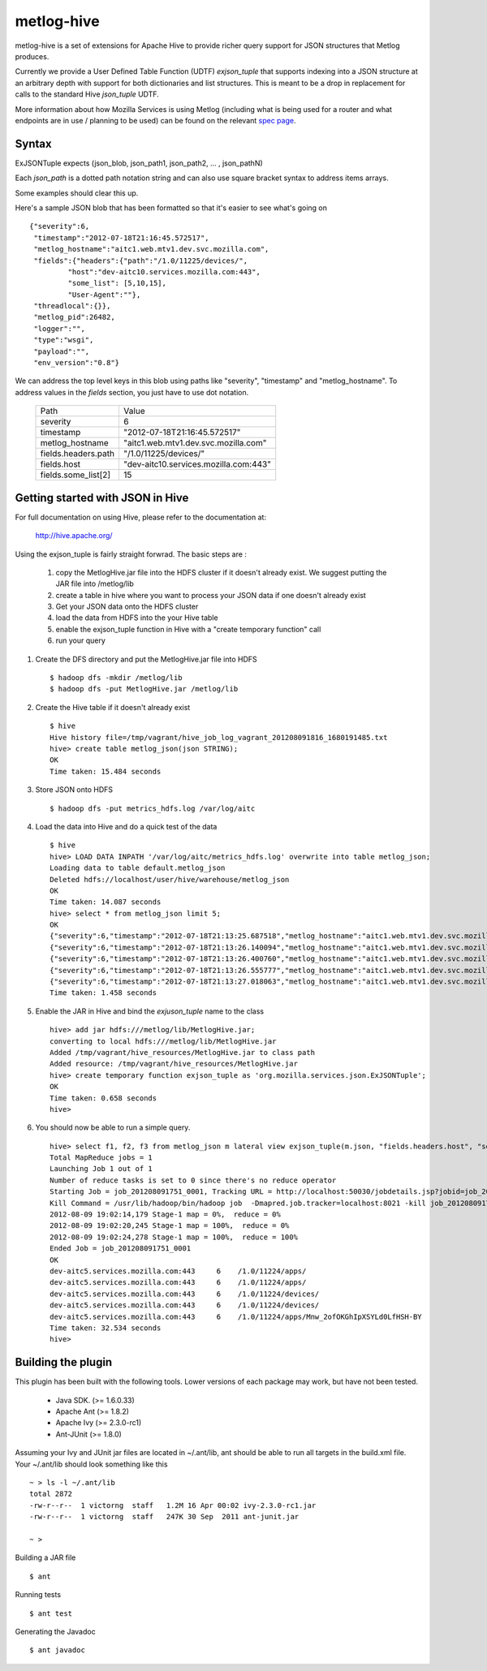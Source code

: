 ===========
metlog-hive
===========

metlog-hive is a set of extensions for Apache Hive to provide richer query support
for JSON structures that Metlog produces. 

Currently we provide a User Defined Table Function (UDTF)
`exjson_tuple` that supports indexing into a JSON structure at an
arbitrary depth with support for both dictionaries and list
structures.  This is meant to be a drop in replacement for calls to
the standard Hive `json_tuple` UDTF.

More information about how Mozilla Services is using Metlog (including what is
being used for a router and what endpoints are in use / planning to be used)
can be found on the relevant `spec page
<https://wiki.mozilla.org/Services/Sagrada/Metlog>`_.


Syntax
------

ExJSONTuple expects (json_blob, json_path1, json_path2, ... , json_pathN)

Each `json_path` is a dotted path notation string and can also use square bracket syntax to address items arrays.

Some examples should clear this up.

Here's a sample JSON blob that has been formatted so that it's easier to see what's going on ::

       {"severity":6,
        "timestamp":"2012-07-18T21:16:45.572517",
        "metlog_hostname":"aitc1.web.mtv1.dev.svc.mozilla.com",
        "fields":{"headers":{"path":"/1.0/11225/devices/",
                "host":"dev-aitc10.services.mozilla.com:443",
                "some_list": [5,10,15],
                "User-Agent":""},
        "threadlocal":{}},
        "metlog_pid":26482,
        "logger":"",
        "type":"wsgi",
        "payload":"",
        "env_version":"0.8"}


We can address the top level keys in this blob using paths like "severity", "timestamp" and "metlog_hostname". 
To address values in the `fields` section, you just have to use dot notation.

        ========================= =============================================
        Path                      Value
        ------------------------- ---------------------------------------------
        severity                       6  
        timestamp                      "2012-07-18T21:16:45.572517"
        metlog_hostname                "aitc1.web.mtv1.dev.svc.mozilla.com"
        fields.headers.path            "/1.0/11225/devices/"
        fields.host                    "dev-aitc10.services.mozilla.com:443"
        fields.some_list[2]            15
        ========================= =============================================


Getting started with JSON in Hive
---------------------------------

For full documentation on using Hive, please refer to the 
documentation at:

    http://hive.apache.org/

Using the exjson_tuple is fairly straight forwrad.  The basic steps
are :
 

 1. copy the MetlogHive.jar file into the HDFS cluster if it doesn't
    already exist. We suggest putting the JAR file into /metlog/lib
 2. create a table in hive where you want to process your JSON data if
    one doesn't already exist
 3. Get your JSON data onto the HDFS cluster
 4. load the data from HDFS into the your Hive table
 5. enable the exjson_tuple function in Hive with a "create temporary
    function" call
 6. run your query


1. Create the DFS directory and put the MetlogHive.jar file into HDFS ::

    $ hadoop dfs -mkdir /metlog/lib
    $ hadoop dfs -put MetlogHive.jar /metlog/lib

2. Create the Hive table if it doesn't already exist ::

    $ hive 
    Hive history file=/tmp/vagrant/hive_job_log_vagrant_201208091816_1680191485.txt
    hive> create table metlog_json(json STRING);
    OK
    Time taken: 15.484 seconds

3.  Store JSON onto HDFS ::
    
    $ hadoop dfs -put metrics_hdfs.log /var/log/aitc

4.  Load the data into Hive and do a quick test of the data ::
        
        $ hive
        hive> LOAD DATA INPATH '/var/log/aitc/metrics_hdfs.log' overwrite into table metlog_json;
        Loading data to table default.metlog_json
        Deleted hdfs://localhost/user/hive/warehouse/metlog_json
        OK
        Time taken: 14.087 seconds
        hive> select * from metlog_json limit 5;
        OK
        {"severity":6,"timestamp":"2012-07-18T21:13:25.687518","metlog_hostname":"aitc1.web.mtv1.dev.svc.mozilla.com","fields":{"headers":{"path":"/1.0/11224/apps/","host":"dev-aitc5.services.mozilla.com:443","User-Agent":""},"threadlocal":{}},"metlog_pid":26482,"logger":"","type":"wsgi","payload":"","env_version":"0.8"}
        {"severity":6,"timestamp":"2012-07-18T21:13:26.140094","metlog_hostname":"aitc1.web.mtv1.dev.svc.mozilla.com","fields":{"headers":{"path":"/1.0/11224/apps/","host":"dev-aitc5.services.mozilla.com:443","User-Agent":""},"threadlocal":{}},"metlog_pid":26483,"logger":"","type":"wsgi","payload":"","env_version":"0.8"}
        {"severity":6,"timestamp":"2012-07-18T21:13:26.400760","metlog_hostname":"aitc1.web.mtv1.dev.svc.mozilla.com","fields":{"headers":{"path":"/1.0/11224/devices/","host":"dev-aitc5.services.mozilla.com:443","User-Agent":""},"threadlocal":{}},"metlog_pid":26482,"logger":"","type":"wsgi","payload":"","env_version":"0.8"}
        {"severity":6,"timestamp":"2012-07-18T21:13:26.555777","metlog_hostname":"aitc1.web.mtv1.dev.svc.mozilla.com","fields":{"headers":{"path":"/1.0/11224/devices/","host":"dev-aitc5.services.mozilla.com:443","User-Agent":""},"threadlocal":{}},"metlog_pid":26482,"logger":"","type":"wsgi","payload":"","env_version":"0.8"}
        {"severity":6,"timestamp":"2012-07-18T21:13:27.018063","metlog_hostname":"aitc1.web.mtv1.dev.svc.mozilla.com","fields":{"headers":{"path":"/1.0/11224/apps/Mnw_2ofOKGhIpXSYLd0LfHSH-BY","host":"dev-aitc5.services.mozilla.com:443","User-Agent":""},"threadlocal":{}},"metlog_pid":26482,"logger":"","type":"wsgi","payload":"","env_version":"0.8"}
        Time taken: 1.458 seconds

5. Enable the JAR in Hive and bind the `exjuson_tuple` name to the
   class 

   ::

       hive> add jar hdfs:///metlog/lib/MetlogHive.jar;
       converting to local hdfs:///metlog/lib/MetlogHive.jar
       Added /tmp/vagrant/hive_resources/MetlogHive.jar to class path
       Added resource: /tmp/vagrant/hive_resources/MetlogHive.jar
       hive> create temporary function exjson_tuple as 'org.mozilla.services.json.ExJSONTuple';
       OK
       Time taken: 0.658 seconds
       hive> 
   
6.  You should now be able to run a simple query. ::

        hive> select f1, f2, f3 from metlog_json m lateral view exjson_tuple(m.json, "fields.headers.host", "severity", "fields.headers.path") b as f1, f2, f3 limit 5;
        Total MapReduce jobs = 1
        Launching Job 1 out of 1
        Number of reduce tasks is set to 0 since there's no reduce operator
        Starting Job = job_201208091751_0001, Tracking URL = http://localhost:50030/jobdetails.jsp?jobid=job_201208091751_0001
        Kill Command = /usr/lib/hadoop/bin/hadoop job  -Dmapred.job.tracker=localhost:8021 -kill job_201208091751_0001
        2012-08-09 19:02:14,179 Stage-1 map = 0%,  reduce = 0%
        2012-08-09 19:02:20,245 Stage-1 map = 100%,  reduce = 0%
        2012-08-09 19:02:24,278 Stage-1 map = 100%,  reduce = 100%
        Ended Job = job_201208091751_0001
        OK
        dev-aitc5.services.mozilla.com:443     6    /1.0/11224/apps/
        dev-aitc5.services.mozilla.com:443     6    /1.0/11224/apps/
        dev-aitc5.services.mozilla.com:443     6    /1.0/11224/devices/
        dev-aitc5.services.mozilla.com:443     6    /1.0/11224/devices/
        dev-aitc5.services.mozilla.com:443     6    /1.0/11224/apps/Mnw_2ofOKGhIpXSYLd0LfHSH-BY
        Time taken: 32.534 seconds
        hive> 


Building the plugin
-------------------

This plugin has been built with the following tools.  Lower versions of each package may work, but have not been tested.

    * Java SDK.  (>= 1.6.0.33) 
    * Apache Ant (>= 1.8.2)
    * Apache Ivy (>= 2.3.0-rc1)
    * Ant-JUnit  (>= 1.8.0)

Assuming your Ivy and JUnit jar files are located in ~/.ant/lib, ant
should be able to run all targets in the build.xml file.  Your
~/.ant/lib should look something like this ::

    ~ > ls -l ~/.ant/lib
    total 2872
    -rw-r--r--  1 victorng  staff   1.2M 16 Apr 00:02 ivy-2.3.0-rc1.jar
    -rw-r--r--  1 victorng  staff   247K 30 Sep  2011 ant-junit.jar

    ~ > 

Building a JAR file ::

    $ ant

Running tests ::

    $ ant test

Generating the Javadoc ::

    $ ant javadoc
